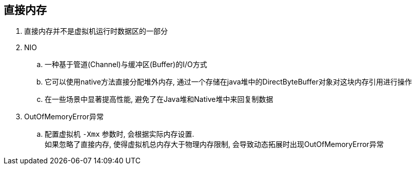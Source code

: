 

== 直接内存


. 直接内存并不是虚拟机运行时数据区的一部分
. NIO
.. 一种基于管道(Channel)与缓冲区(Buffer)的I/O方式
.. 它可以使用native方法直接分配堆外内存, 通过一个存储在java堆中的DirectByteBuffer对象对这块内存引用进行操作
.. 在一些场景中显著提高性能, 避免了在Java堆和Native堆中来回复制数据
. OutOfMemoryError异常
.. 配置虚拟机 `-Xmx` 参数时, 会根据实际内存设置. +
如果忽略了直接内存, 使得虚拟机总内存大于物理内存限制, 会导致动态拓展时出现OutOfMemoryError异常

